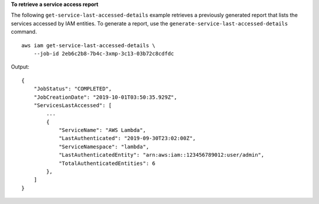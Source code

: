 **To retrieve a service access report**

The following ``get-service-last-accessed-details`` example retrieves a previously generated report that lists the services accessed by IAM entities. To generate a report, use the ``generate-service-last-accessed-details`` command. ::

    aws iam get-service-last-accessed-details \
        --job-id 2eb6c2b8-7b4c-3xmp-3c13-03b72c8cdfdc

Output::

    {
        "JobStatus": "COMPLETED",
        "JobCreationDate": "2019-10-01T03:50:35.929Z",
        "ServicesLastAccessed": [
            ...
            {
                "ServiceName": "AWS Lambda",
                "LastAuthenticated": "2019-09-30T23:02:00Z",
                "ServiceNamespace": "lambda",
                "LastAuthenticatedEntity": "arn:aws:iam::123456789012:user/admin",
                "TotalAuthenticatedEntities": 6
            },
        ]
    }
